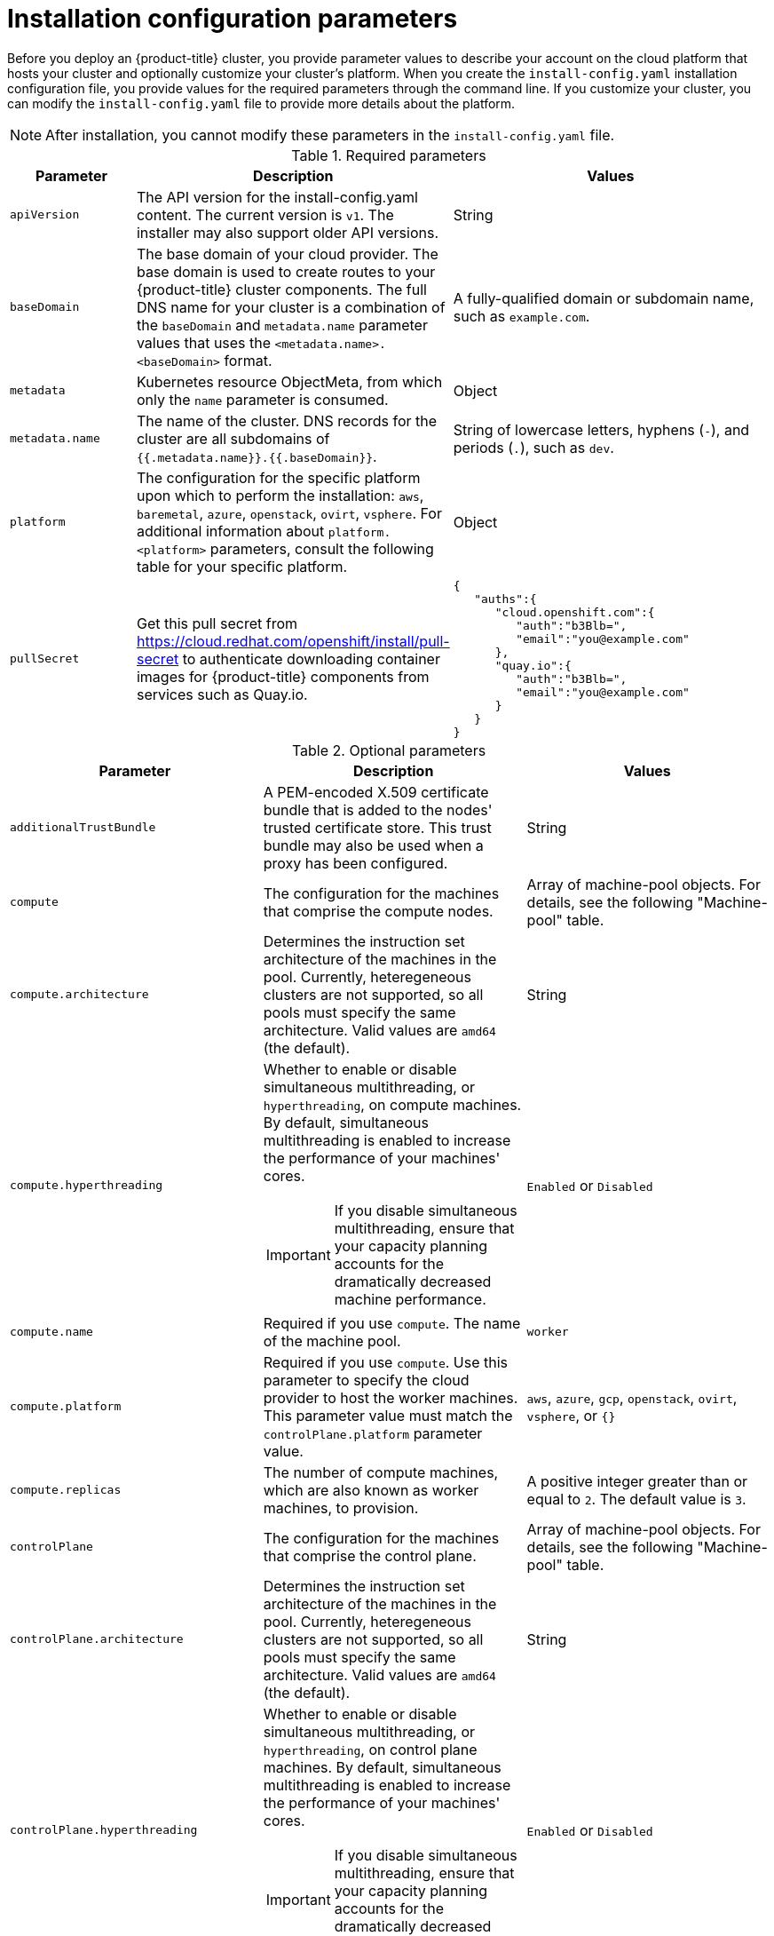 // Module included in the following assemblies:
//
// * installing/installing_aws/installing-aws-customizations.adoc
// * installing/installing_aws/installing-aws-government-region.adoc
// * installing/installing_aws/installing-aws-network-customizations.adoc
// * installing/installing_aws/installing-aws-private.adoc
// * installing/installing_aws/installing-aws-vpc.adoc
// * installing/installing_azure/installing-azure-customizations.adoc
// * installing/installing_azure/installing-azure-network-customizations.adoc
// * installing/installing_azure/installing-azure-private.adoc
// * installing/installing_azure/installing-azure-vnet.adoc
// * installing/installing_gcp/installing-gcp-customizations.adoc
// * installing/installing_gcp/installing-gcp-private.adoc
// * installing/installing_gcp/installing-gcp-network-customizations.adoc
// * installing/installing_gcp/installing-gcp-vpc.adoc
// * installing/installing_openstack/installing-openstack-installer-custom.adoc
// * installing/installing_openstack/installing-openstack-installer-kuryr.adoc
// * installing/installing_openstack/installing-openstack-user.adoc
// * installing/installing_openstack/installing-openstack-user-kuryr.adoc
// * installing/installing_rhv/installing-rhv-custom.adoc
// * installing/installing_vsphere/installing-vsphere-installer-provisioned-customizations.adoc

ifeval::["{context}" == "installing-aws-customizations"]
:aws:
endif::[]
ifeval::["{context}" == "installing-aws-government-region"]
:aws:
endif::[]
ifeval::["{context}" == "installing-aws-network-customizations"]
:aws:
endif::[]
ifeval::["{context}" == "installing-aws-private"]
:aws:
endif::[]
ifeval::["{context}" == "installing-aws-vpc"]
:aws:
endif::[]
ifeval::["{context}" == "installing-azure-customizations"]
:azure:
endif::[]
ifeval::["{context}" == "installing-azure-network-customizations"]
:azure:
endif::[]
ifeval::["{context}" == "installing-azure-private"]
:azure:
endif::[]
ifeval::["{context}" == "installing-azure-vnet"]
:azure:
endif::[]
ifeval::["{context}" == "installing-gcp-customizations"]
:gcp:
endif::[]
ifeval::["{context}" == "installing-gcp-private"]
:gcp:
endif::[]
ifeval::["{context}" == "installing-gcp-network-customizations"]
:gcp:
endif::[]
ifeval::["{context}" == "installing-gcp-vpc"]
:gcp:
endif::[]
ifeval::["{context}" == "installing-aws-customizations"]
:aws:
endif::[]
ifeval::["{context}" == "installing-openstack-installer-custom"]
:osp:
:osp-custom:
endif::[]
ifeval::["{context}" == "installing-openstack-installer-kuryr"]
:osp:
:osp-kuryr:
endif::[]
ifeval::["{context}" == "installing-openstack-user"]
:osp:
:osp-custom:
endif::[]
ifeval::["{context}" == "installing-openstack-user-kuryr"]
:osp:
:osp-kuryr:
endif::[]
ifeval::["{context}" == "installing-rhv-customizations"]
:rhv:
endif::[]
ifeval::["{context}" == "installing-vsphere-installer-provisioned-customizations"]
:vsphere:
endif::[]


[id="installation-configuration-parameters_{context}"]
= Installation configuration parameters

Before you deploy an {product-title} cluster, you provide parameter values to describe your account on the cloud platform that hosts your cluster and optionally customize your cluster's platform. When you create the `install-config.yaml` installation configuration file, you provide values for the required parameters through the command line. If you customize your cluster, you can modify the `install-config.yaml` file to provide more details about the platform.

[NOTE]
====
After installation, you cannot modify these parameters in the `install-config.yaml` file.
====

.Required parameters
[cols=".^2,.^3,.^5a",options="header"]
|====
|Parameter|Description|Values

|`apiVersion`
|The API version for the install-config.yaml content. The current version is `v1`. The installer may also support older API versions.
|String

|`baseDomain`
|The base domain of your cloud provider. The base domain is used to create routes to your {product-title} cluster components. The full DNS name for your cluster is a combination of the `baseDomain` and `metadata.name` parameter values that uses the `<metadata.name>.<baseDomain>` format.
|A fully-qualified domain or subdomain name, such as `example.com`.

|`metadata`
|Kubernetes resource ObjectMeta, from which only the `name` parameter is consumed.
|Object

|`metadata.name`
|The name of the cluster. DNS records for the cluster are all subdomains of `{{.metadata.name}}.{{.baseDomain}}`.
|String of lowercase letters, hyphens (`-`), and periods (`.`), such as `dev`.
ifdef::osp[]
The string must be 14 characters or fewer long.
endif::osp[]

|`platform`
|The configuration for the specific platform upon which to perform the installation: `aws`, `baremetal`, `azure`, `openstack`, `ovirt`, `vsphere`. For additional information about `platform.<platform>` parameters, consult the following table for your specific platform.
|Object

ifndef::openshift-origin[]
|`pullSecret`
|Get this pull secret from link:https://cloud.redhat.com/openshift/install/pull-secret[] to authenticate downloading container images for {product-title} components from services such as Quay.io.
|
[source,json]
----
{
   "auths":{
      "cloud.openshift.com":{
         "auth":"b3Blb=",
         "email":"you@example.com"
      },
      "quay.io":{
         "auth":"b3Blb=",
         "email":"you@example.com"
      }
   }
}
----
endif::[]

|====

.Optional parameters
[cols=".^2,.^3a,.^3a",options="header"]
|====
|Parameter|Description|Values

|`additionalTrustBundle`
|A PEM-encoded X.509 certificate bundle that is added to the nodes' trusted certificate store. This trust bundle may also be used when a proxy has been configured.
|String

|`compute`
|The configuration for the machines that comprise the compute nodes.
|Array of machine-pool objects. For details, see the following "Machine-pool" table.

|`compute.architecture`
|Determines the instruction set architecture of the machines in the pool. Currently, heteregeneous clusters are not supported, so all pools must specify the same architecture. Valid values are `amd64` (the default).
|String

|`compute.hyperthreading`
|Whether to enable or disable simultaneous multithreading, or `hyperthreading`, on compute machines. By default, simultaneous multithreading is enabled to increase the performance of your machines' cores.
[IMPORTANT]
====
If you disable simultaneous multithreading, ensure that your capacity planning
accounts for the dramatically decreased machine performance.
====
|`Enabled` or `Disabled`

|`compute.name`
|Required if you use `compute`. The name of the machine pool.
|`worker`

|`compute.platform`
|Required if you use `compute`. Use this parameter to specify the cloud provider to host the worker machines. This parameter value must match the `controlPlane.platform` parameter value.
|`aws`, `azure`, `gcp`, `openstack`, `ovirt`, `vsphere`, or `{}`

|`compute.replicas`
|The number of compute machines, which are also known as worker machines, to provision.
|A positive integer greater than or equal to `2`. The default value is `3`.

|`controlPlane`
|The configuration for the machines that comprise the control plane.
|Array of machine-pool objects. For details, see the following "Machine-pool" table.

|`controlPlane.architecture`
|Determines the instruction set architecture of the machines in the pool. Currently, heteregeneous clusters are not supported, so all pools must specify the same architecture. Valid values are `amd64` (the default).
|String

|`controlPlane.hyperthreading`
|Whether to enable or disable simultaneous multithreading, or `hyperthreading`, on control plane machines. By default, simultaneous multithreading is enabled to increase the performance of your machines' cores.
[IMPORTANT]
====
If you disable simultaneous multithreading, ensure that your capacity planning
accounts for the dramatically decreased machine performance.
====
|`Enabled` or `Disabled`

|`controlPlane.name`
|Required if you use `controlPlane`. The name of the machine pool.
|`master`

|`controlPlane.platform`
|Required if you use `controlPlane`. Use this parameter to specify the cloud provider that hosts the control plane machines. This parameter value must match the `compute.platform` parameter value.
|`aws`, `azure`, `gcp`, `openstack`, `ovirt`, `vsphere`, or `{}`

|`controlPlane.replicas`
|The number of control plane machines to provision.
|A positive integer greater than or equal to `3`. The default value is `3`.

|`credentialsMode`
|The Cloud Credential Operator (CCO) mode. If no mode is specified, the CCO dynamically tries to determine the capabilities of the provided credentials, with a preference for mint mode on the platforms where multiple modes are supported.
[NOTE]
====
Not all CCO modes are supported for all cloud providers. For more information on CCO modes, see the _Cloud Credential Operator_ entry in the _Red Hat Operators reference_ content.
====
|`Mint`, `Passthrough`, `Manual`, or an empty string (`""`).

|`fips`
|Enable or disable FIPS mode. The default is `false` (disabled). If FIPS mode is enabled, the {op-system-first} machines that {product-title} runs on bypass the default Kubernetes cryptography suite and use the cryptography modules that are provided with {op-system} instead.
|`false` or `true`

|`imageContentSources`
|Sources and repositories for the release-image content.
|Array of objects. Includes a `source` and, optionally, `mirrors`, as described in the following rows of this table.

|`imageContentSources.source`
|Required if you use `imageContentSources`. Specify the repository that users refer to, for example, in image pull specifications.
|String

|`imageContentSources.mirrors`
|Specify one or more repositories that may also contain the same images.
|Array of strings

|`networking`
|The configuration for the Pod network provider in the cluster.
|Object

|`networking.clusterNetwork`
|The IP address pools for Pods. The default is `10.128.0.0/14` with a host prefix of `/23`.
|Array of objects

|`networking.clusterNetwork.cidr`
|Required if you use `networking.clusterNetwork`. The IP block address pool.
|IP network. IP networks are represented as strings using Classless Inter-Domain Routing (CIDR) notation with a traditional IP address or network number, followed by the "/" (slash) character, followed by a decimal value between 0 and 32 that describes the number of significant bits. For example, `10.0.0.0/16` represents IP addresses `10.0.0.0` through `10.0.255.255`.

|`networking.clusterNetwork.hostPrefix`
|Required if you use `networking.clusterNetwork`. The prefix size to allocate to each node from the CIDR. For example, 24 would allocate 2^8=256 adresses to each node.
|Integer

|`networking.machineNetwork`
|The IP address pools for machines.
|Array of objects

|`networking.machineNetwork.cidr`
|Required if you use `networking.machineNetwork`. The IP block address pool. The default is `10.0.0.0/16` for all platforms other than libvirt. For libvirt, the default is `192.168.126.0/24`.
|IP network. IP networks are represented as strings using Classless Inter-Domain Routing (CIDR) notation with a traditional IP address or network number, followed by the "/" (slash) character, followed by a decimal value between 0 and 32 that describes the number of significant bits. For example, `10.0.0.0/16` represents IP addresses `10.0.0.0` through `10.0.255.255`.

|`networking.networkType`
|The type of network to install. The default is `OpenShiftSDN`.
|String

|`networking.serviceNetwork`
|The IP address pools for services. The default is 172.30.0.0/16.
|Array of IP networks. IP networks are represented as strings using Classless Inter-Domain Routing (CIDR) notation with a traditional IP address or network number, followed by the "/" (slash) character, followed by a decimal value between 0 and 32 that describes the number of significant bits. For example, `10.0.0.0/16` represents IP addresses `10.0.0.0` through `10.0.255.255`.

|`publish`
|How to publish or expose the user-facing endpoints of your cluster, such as the Kubernetes API, OpenShift routes.
|`Internal` or `External`. To deploy a private cluster, which cannot be accessed from the internet, set `publish` to `Internal`. The default value is `External`.

|`sshKey`
| The SSH key or keys to authenticate access your cluster machines.
[NOTE]
====
For production {product-title} clusters on which you want to perform installation debugging or disaster recovery, specify an SSH key that your `ssh-agent` process uses.
====
a|One or more keys. For example:
```
sshKey: |
  <key1>
  <key2>
  <key3>
```
|====


ifdef::aws[]
.Optional AWS parameters
[cols=".^2,.^3,.^5a",options="header"]
|====
|Parameter|Description|Values

|`compute.platform.aws.amiID`
|The AWS AMI used to boot compute machines for the cluster. This is required for regions that require a custom {op-system} AMI.
|Any published or custom {op-system} AMI that belongs to the set AWS region.

|`compute.platform.aws.rootVolume.iops`
|The Input/Output Operations Per Second (IOPS) that is reserved for the root volume.
|Integer, for example `4000`.

|`compute.platform.aws.rootVolume.size`
|The size in GiB of the root volume.
|Integer, for example `500`.

|`compute.platform.aws.rootVolume.type`
|The instance type of the root volume.
|Valid link:https://docs.aws.amazon.com/AWSEC2/latest/UserGuide/EBSVolumeTypes.html[AWS EBS instance type],
such as `io1`.

|`compute.platform.aws.type`
|The EC2 instance type for the compute machines.
|Valid link:https://aws.amazon.com/ec2/instance-types/[AWS instance type], such as `c5.9xlarge`.

|`compute.platform.aws.zones`
|The availability zones where the installation program creates machines for the compute MachinePool. If you provide your own VPC, you must provide a subnet in that availability zone.
|A list of valid AWS availability zones, such as `us-east-1c`, in a
link:https://yaml.org/spec/1.2/spec.html#sequence//[YAML sequence].

|`compute.aws.region`
|The AWS region that the installation program creates compute resources in.
|Any valid link:https://docs.aws.amazon.com/general/latest/gr/rande.html[AWS region], such as `us-east-1`.

|`controlPlane.platform.aws.amiID`
|The AWS AMI used to boot control plane machines for the cluster.  This is required for regions that require a custom {op-system} AMI.
|Any published or custom {op-system} AMI that belongs to the set AWS region.

|`controlPlane.platform.aws.type`
|The EC2 instance type for the control plane machines.
|Valid link:https://aws.amazon.com/ec2/instance-types/[AWS instance type], such as `c5.9xlarge`.

|`controlPlane.platform.aws.zones`
|The availability zones where the installation program creates machines for the
control plane MachinePool.
|A list of valid AWS availability zones, such as `us-east-1c`, in a link:https://yaml.org/spec/1.2/spec.html#sequence//[YAML sequence].

|`controlPlane.aws.region`
|The AWS region that the installation program creates control plane resources in.
|Valid link:https://docs.aws.amazon.com/general/latest/gr/rande.html[AWS region], such as `us-east-1`.

|`platform.aws.amiID`
|The AWS AMI used to boot all machines for the cluster. If set, the AMI must
belong to the same region as the cluster. This is required for regions that require a custom {op-system} AMI.
|Any published or custom {op-system} AMI that belongs to the set AWS region.

|`platform.aws.serviceEndpoints.name`
|The AWS service endpoint name. Custom endpoints are only required for cases
where alternative AWS endpoints, like FIPS, must be used. Custom API endpoints
can be specified for EC2, S3, IAM, Elastic Load Balancing, Tagging, Route 53,
and STS AWS services.
|Valid link:https://docs.aws.amazon.com/general/latest/gr/rande.html[AWS service endpoint] name.

|`platform.aws.serviceEndpoints.url`
|The AWS service endpoint URL. The URL must use the `https` protocol and the
host must trust the certificate.
|Valid link:https://docs.aws.amazon.com/general/latest/gr/rande.html[AWS service endpoint] URL.

|`platform.aws.userTags`
|A map of keys and values that the installation program adds as tags to all resources that it creates.
|Any valid YAML map, such as key value pairs in the `<key>: <value>` format. For more information about AWS tags, see link:https://docs.aws.amazon.com/AWSEC2/latest/UserGuide/Using_Tags.html[Tagging Your Amazon EC2 Resources] in the AWS documentation.

|`platform.aws.subnets`
|If you provide the VPC instead of allowing the installation program to create the VPC for you, specify the subnet for the cluster to use. The subnet must be part of the same `machineNetwork[].cidr` ranges that you specify. For a standard cluster, specify a public and a private subnet for each availability zone. For a private cluster, specify a private subnet for each availability zone.
|Valid subnet IDs.

|====
endif::aws[]

ifdef::osp[]
.Additional {rh-openstack-first} parameters
[%header, cols=".^2,.^3,.^5a"]
|====
|Parameter|Description|Values

|`compute.platform.openstack.rootVolume.size`
|For compute machines, the size in gigabytes of the root volume. If you do not set this value, machines use ephemeral storage.
|Integer, for example `30`.

|`compute.platform.openstack.rootVolume.type`
|For compute machines, the root volume's type.
|String, for example `performance`.

|`controlPlane.platform.openstack.rootVolume.size`
|For control plane machines, the size in gigabytes of the root volume. If you do not set this value, machines use ephemeral storage.
|Integer, for example `30`.

|`controlPlane.platform.openstack.rootVolume.type`
|For control plane machines, the root volume's type.
|String, for example `performance`.

|`platform.openstack.cloud`
|The name of the {rh-openstack} cloud to use from the list of clouds in the
`clouds.yaml` file.
|String, for example `MyCloud`.

|`platform.openstack.externalNetwork`
|The {rh-openstack} external network name to be used for installation.
|String, for example `external`.

|`platform.openstack.computeFlavor`
|The {rh-openstack} flavor to use for control plane and compute machines.
|String, for example `m1.xlarge`.

|`platform.openstack.lbFloatingIP`
|An existing floating IP address to associate with the load balancer API.
|An IP address, for example `128.0.0.1`.
|====

.Optional {rh-openstack} parameters
[%header, cols=".^2,.^3,.^5a"]
|====
|Parameter|Description|Values

|`compute.platform.openstack.additionalNetworkIDs`
|Additional networks that are associated with compute machines. Allowed address pairs are not created for additional networks.
|A list of one or more UUIDs as strings. For example, `fa806b2f-ac49-4bce-b9db-124bc64209bf`.

|`compute.platform.openstack.additionalSecurityGroupIDs`
|Additional security groups that are associated with compute machines.
|A list of one or more UUIDs as strings. For example, `7ee219f3-d2e9-48a1-96c2-e7429f1b0da7`.

|`compute.platform.openstack.zones`
|{rh-openstack} Compute (Nova) availability zones (AZs) to install machines on. If this parameter is not set, the installer relies on the default settings for Nova that the {rh-openstack} administrator configured.
|A list of strings. For example, `["zone-1", "zone-2"]`.

|`controlPlane.platform.openstack.additionalNetworkIDs`
|Additional networks that are associated with control plane machines. Allowed address pairs are not created for additional networks.
|A list of one or more UUIDs as strings. For example, `fa806b2f-ac49-4bce-b9db-124bc64209bf`.

|`controlPlane.platform.openstack.additionalSecurityGroupIDs`
|Additional security groups that are associated with control plane machines.
|A list of one or more UUIDs as strings. For example, `7ee219f3-d2e9-48a1-96c2-e7429f1b0da7`.

|`controlPlane.platform.openstack.zones`
|{rh-openstack} Compute (Nova) availability zones (AZs) to install machines on. If this parameter is not set, the installer relies on the default settings for Nova that the {rh-openstack} administrator configured.
|A list of strings. For example, `["zone-1", "zone-2"]`.

|`platform.openstack.clusterOSImage`
|The location from which the installer downloads the {op-system} image.

You must set this parameter to perform an installation in a restricted network.
|An HTTP or HTTPS URL, optionally with an SHA-256 checksum.

For example, `\http://mirror.example.com/images/rhcos-43.81.201912131630.0-openstack.x86_64.qcow2.gz?sha256=ffebbd68e8a1f2a245ca19522c16c86f67f9ac8e4e0c1f0a812b068b16f7265d`.
The value can also be the name of an existing Glance image, for example `my-rhcos`.

|`platform.openstack.defaultMachinePlatform`
|The default machine pool platform configuration.
|
[source,json]
----
{
   "type": "ml.large",
   "rootVolume": {
      "size": 30,
      "type": "performance"
   }
}
----

|`platform.openstack.externalDNS`
|IP addresses for external DNS servers that cluster instances use for DNS resolution.
|A list of IP addresses as strings. For example, `["8.8.8.8", "192.168.1.12"]`.

|`platform.openstack.machinesSubnet`
|The UUID of a {rh-openstack} subnet that the cluster's nodes use. Nodes and virtual IP (VIP) ports are created on this subnet.

The first item in `networking.machineNetwork` must match the value of `machinesSubnet`.

If you deploy to a custom subnet, you cannot specify an external DNS server to the {product-title} installer. Instead, link:https://access.redhat.com/documentation/en-us/red_hat_openstack_platform/16.0/html/command_line_interface_reference/subnet[add DNS to the subnet in {rh-openstack}].

|A UUID as a string. For example, `fa806b2f-ac49-4bce-b9db-124bc64209bf`.

|====


endif::osp[]

ifdef::azure[]
.Additional Azure parameters
[cols=".^2,.^3a,.^3a",options="header"]
|====
|Parameter|Description|Values

|`machines.platform.azure.type`
|The Azure VM instance type.
|VMs that use Windows or Linux as the operating system. See the
link:https://docs.microsoft.com/en-us/azure-stack/operator/azure-stack-supported-os?view=azs-1908[Guest operating systems supported on Azure Stack]
in the Azure documentation.

|`machines.platform.azure.osDisk.diskSizeGB`
|The Azure disk size for the VM.
|Integer that represents the size of the disk in GB, for example `512`. The
minimum supported disk size is `120`.

|`platform.azure.baseDomainResourceGroupName`
|The name of the resource group that contains the DNS zone for your base domain.
|String, for example `production_cluster`.

|`platform.azure.region`
|The name of the Azure region that hosts your cluster.
|Any valid region name, such as `centralus`.

|`platform.azure.zone`
|List of availability zones to place machines in. For high availability, specify
at least two zones.
|List of zones, for example `["1", "2", "3"]`.

|`platform.azure.networkResourceGroupName`
|The name of the resource group that contains the existing VNet that you want to deploy your cluster to. This name cannot be the same as the `platform.azure.baseDomainResourceGroupName`.
|String.

|`platform.azure.virtualNetwork`
|The name of the existing VNet that you want to deploy your cluster to.
|String.

|`platform.azure.controlPlaneSubnet`
|The name of the existing subnet in your VNet that you want to deploy your control plane machines to.
|Valid CIDR, for example `10.0.0.0/16`.

|`platform.azure.computeSubnet`
|The name of the existing subnet in your VNet that you want to deploy your compute machines to.
|Valid CIDR, for example `10.0.0.0/16`.

|====

[NOTE]
====
You cannot customize
link:https://azure.microsoft.com/en-us/global-infrastructure/availability-zones/[Azure Availability Zones]
or
link:https://docs.microsoft.com/en-us/azure/azure-resource-manager/resource-group-using-tags[Use tags to organize your Azure resources]
with an Azure cluster.
====
endif::azure[]


ifdef::gcp[]
.Additional Google Cloud Platform (GCP) parameters
[cols=".^2,.^3a,.^3a",options="header"]
|====
|Parameter|Description|Values

|`platform.gcp.network`
|The name of the existing VPC that you want to deploy your cluster to.
|String.

|`platform.gcp.type`
|The link:https://cloud.google.com/compute/docs/machine-types[GCP machine type].
|The GCP machine type.

|`platform.gcp.zones`
|The availability zones where the installation program creates machines for the specified MachinePool.
|A list of valid link:https://cloud.google.com/compute/docs/regions-zones#available[GCP availability zones], such as `us-central1-a`, in a
link:https://yaml.org/spec/1.2/spec.html#sequence//[YAML sequence].

|`platform.gcp.controlPlaneSubnet`
|The name of the existing subnet in your VPC that you want to deploy your control plane machines to.
|The subnet name.

|`platform.gcp.computeSubnet`
|The name of the existing subnet in your VPC that you want to deploy your compute machines to.
|The subnet name.
|====

endif::gcp[]

ifdef::rhv[]

.Additional {rh-virtualization-first} parameters for clusters
[cols=".^2,.^3a,.^3a",options="header"]
|====
|Parameter|Description|Values

|`platform.ovirt.ovirt_cluster_id`
|Required. The Cluster where the VMs will be created.
|String. For example: `68833f9f-e89c-4891-b768-e2ba0815b76b`

|`platform.ovirt.ovirt_storage_domain_id`
|Required. The Storage Domain ID where the VM disks will be created.
|String. For example: `ed7b0f4e-0e96-492a-8fff-279213ee1468`

|`platform.ovirt.ovirt_network_name`
|Required. The network name where the VM nics will be created.
|String. For example: `ocpcluster`

|`platform.ovirt.vnicProfileID`
|Required. The vNIC profile ID of the VM network interfaces. This can be inferred if the cluster network has a single profile.
|String. For example: `3fa86930-0be5-4052-b667-b79f0a729692`

|`platform.ovirt.api_vip`
|Required. An IP address on the machineNetwork that will be assigned to the API virtual IP (VIP). You can access the OpenShift API at this endpoint.
|String. Example: `10.46.8.230`

|`platform.ovirt.ingress_vip`
|Required. An IP address on the machineNetwork that will be assigned to the Ingress virtual IP (VIP).
|String. Example: `10.46.8.232`
|====


.Additional {rh-virtualization} parameters for machine pools
[cols=".^2,.^3a,.^3a",options="header"]
|====
|Parameter|Description|Values

|`<machine-pool>.platform.ovirt.cpu`
|Optional. Defines the CPU of the VM.
|Object

|`<machine-pool>.platform.ovirt.cpu.cores`
|Required if you use `<machine-pool>.platform.ovirt.cpu`. The number of cores. Total virtual CPUs (vCPUs) is cores * sockets.
|Integer

|`<machine-pool>.platform.ovirt.cpu.sockets`
|Required if you use `<machine-pool>.platform.ovirt.cpu`. The number of sockets per core. Total virtual CPUs (vCPUs) is cores * sockets.
|Integer

|`<machine-pool>.platform.ovirt.memoryMB`
|Optional. Memory of the VM in MiB.
|Integer

|`<machine-pool>.platform.ovirt.instanceTypeID`
|Optional. An instance type UUID, such as `00000009-0009-0009-0009-0000000000f1`, which you can get from the `https://<engine-fqdn>/ovirt-engine/api/instancetypes` endpoint.
|String of UUID

|`<machine-pool>.platform.ovirt.osDisk`
|Optional. Defines the first and bootable disk of the VM.
|String

|`<machine-pool>.platform.ovirt.osDisk.sizeGB`
|Required if you use `<machine-pool>.platform.ovirt.osDisk`. Size of the disk in GiB.
|Number

|`<machine-pool>.platform.ovirt.vmType`
|Optional. The VM workload type, such as `high-performance`, `server`, or `desktop`.
|String
|====

[NOTE]
====
You can replace `<machine-pool>` with `controlPlane` or `compute`.
====

endif::rhv[]

ifdef::vsphere[]
.Additional VMware vSphere cluster parameters
[cols=".^2,.^3a,.^3a",options="header"]
|====
|Parameter|Description|Values

|`platform.vsphere.vCenter`
|The fully-qualified host name or IP address of the vCenter server.
|String

|`platform.vsphere.username`
|The user name to use to connect to the vCenter instance with. This user must have at least
the roles and privileges that are required for
link:https://vmware.github.io/vsphere-storage-for-kubernetes/documentation/vcp-roles.html[static or dynamic persistent volume provisioning]
in vSphere.
|String.

|`platform.vsphere.password`
|The password for the vCenter user name.
|String.

|`platform.vsphere.datacenter`
|The name of the datacenter to use in the vCenter instance.
|String.

|`platform.vsphere.defaultDatastore`
|The name of the default datastore to use for provisioning volumes.
|String.

|`platform.vsphere.folder`
|_Optional_. The absolute path of an existing folder where the installation program creates the virtual machines. If you do not provide this value, the installation program creates a folder that is named with the infrastructure ID in the datacenter virtual machine folder.
|String, for example, `/<datacenter_name>/vm/<folder_name>/<subfolder_name>`.

|`platform.vsphere.network`
|The network in the vCenter instance that contains the virtual IP addresses and DNS records that you configured.
|String.

|`platform.vsphere.cluster`
|The vCenter cluster to install the {product-title} cluster in.
|String.

|`platform.vsphere.apiVIP`
|The virtual IP (VIP) address that you configured for control plane API access.
|An IP address, for example `128.0.0.1`.

|`platform.vsphere.ingressVIP`
|The virtual IP (VIP) address that you configured for cluster ingress.
|An IP address, for example `128.0.0.1`.
|====

.Optional VMware vSphere machine pool parameters
[cols=".^2,.^3a,.^3a",options="header"]
|====
|Parameter|Description|Values

|`platform.vsphere.osDisk.diskSizeGB`
|The size of the disk in gigabytes.
|Integer.

|`platform.vsphere.cpus`
|The total number of virtual processor cores to assign a virtual machine.
|Integer.

|`platform.vsphere.coresPerSocket`
|The number of cores per socket in a virtual machine. The number of virtual CPUs (vCPUs) on the virtual machine is `platform.vsphere.cpus`/`platform.vsphere.coresPerSocket`. The default value is `1`
|Integer.

|`platform.vsphere.memoryMB`
|The size of a virtual machine's memory in megabytes..
|Integer.
|====

endif::vsphere[]

ifeval::["{context}" == "installing-aws-customizations"]
:!aws:
endif::[]
ifeval::["{context}" == "installing-aws-government-region"]
:!aws:
endif::[]
ifeval::["{context}" == "installing-aws-network-customizations"]
:!aws:
endif::[]
ifeval::["{context}" == "installing-aws-private"]
:!aws:
endif::[]
ifeval::["{context}" == "installing-aws-vpc"]
:!aws:
endif::[]
ifeval::["{context}" == "installing-azure-customizations"]
:!azure:
endif::[]
ifeval::["{context}" == "installing-azure-network-customizations"]
:!azure:
endif::[]
ifeval::["{context}" == "installing-azure-private"]
:!azure:
endif::[]
ifeval::["{context}" == "installing-azure-vnet"]
:!azure:
endif::[]
ifeval::["{context}" == "installing-gcp-customizations"]
:!gcp:
endif::[]
ifeval::["{context}" == "installing-gcp-private"]
:!gcp:
endif::[]
ifeval::["{context}" == "installing-gcp-network-customizations"]
:!gcp:
endif::[]
ifeval::["{context}" == "installing-gcp-vpc"]
:!gcp:
endif::[]
ifeval::["{context}" == "installing-aws-customizations"]
:!aws:
endif::[]
ifeval::["{context}" == "installing-openstack-installer-custom"]
:!osp:
:!osp-custom:
endif::[]
ifeval::["{context}" == "installing-openstack-installer-kuryr"]
:!osp:
:!osp-kuryr:
endif::[]
ifeval::["{context}" == "installing-openstack-user"]
:!osp:
:!osp-custom:
endif::[]
ifeval::["{context}" == "installing-openstack-user-kuryr"]
:!osp:
:!osp-kuryr:
endif::[]
ifeval::["{context}" == "installing-rhv-customizations"]
:!rhv:
endif::[]
ifeval::["{context}" == "installing-vsphere-installer-provisioned-customizations"]
:!vsphere:
endif::[]
